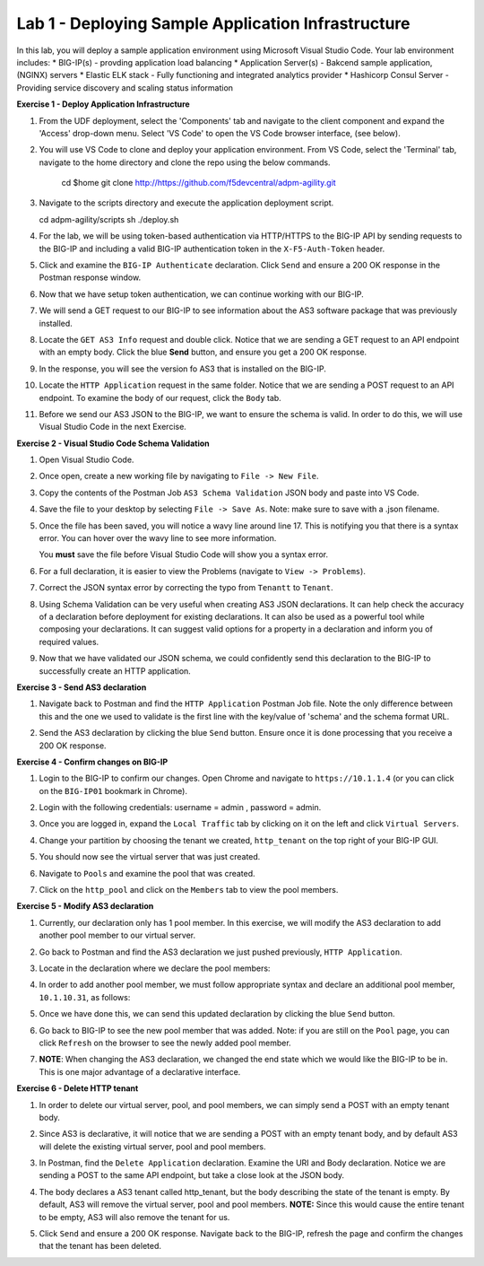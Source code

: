 Lab 1 - Deploying Sample Application Infrastructure
====================================================

In this lab, you will deploy a sample application environment using Microsoft Visual Studio Code.
Your lab environment includes:
* BIG-IP(s) - provding application load balancing
* Application Server(s) - Bakcend sample application, (NGINX) servers
* Elastic ELK stack - Fully functioning and integrated analytics provider
* Hashicorp Consul Server - Providing service discovery and scaling status information

**Exercise 1 - Deploy Application Infrastructure**

#. From the UDF deployment, select the 'Components' tab and navigate to the client component and
   expand the 'Access' drop-down menu.  Select 'VS Code' to open the VS Code browser interface, (see below).

   .. image:: images/access_vscode.png
      :width: 200

#. You will use VS Code to clone and deploy your application environment.  From VS Code, select the
   'Terminal' tab, navigate to the home directory and clone the repo using the below commands.
    
    cd $home
    git clone http://https://github.com/f5devcentral/adpm-agility.git

      

#. Navigate to the scripts directory and execute the application deployment script.

   cd adpm-agility/scripts
   sh ./deploy.sh

#. For the lab, we will be using token-based authentication via HTTP/HTTPS to
   the BIG-IP API by sending requests to the BIG-IP and including a valid
   BIG-IP authentication token in the ``X-F5-Auth-Token`` header.

   .. image:: images/token_auth.jpg

#. Click and examine the ``BIG-IP Authenticate`` declaration. Click ``Send``
   and ensure a 200 OK response in the Postman response window.
   
   .. image:: images/Postname200OK_Highlighted.JPG

#. Now that we have setup token authentication, we can continue working with
   our BIG-IP.

#. We will send a GET request to our BIG-IP to see information about the AS3
   software package that was previously installed.

#. Locate the ``GET AS3 Info`` request and double click. Notice that we are
   sending a GET request to an API endpoint with an empty body. Click the blue
   **Send** button, and ensure you get a 200 OK response.

#. In the response, you will see the version fo AS3 that is installed on the
   BIG-IP.

#. Locate the ``HTTP Application`` request in the same folder. Notice that we
   are sending a POST request to an API endpoint. To examine the body of our
   request, click the ``Body`` tab.

#. Before we send our AS3 JSON to the BIG-IP, we want to ensure the schema is
   valid. In order to do this, we will use Visual Studio Code in the next
   Exercise.

**Exercise 2 - Visual Studio Code Schema Validation**

#. Open Visual Studio Code.

   .. image:: images/vs_code.jpg

#. Once open, create a new working file by navigating to ``File -> New File``.

   .. image:: images/vscode_newfile.jpg

#. Copy the contents of the Postman Job ``AS3 Schema Validation`` JSON body and paste
   into VS Code. 
   
#. Save the file to your desktop by selecting ``File -> Save As``. Note: make sure to save with a .json
   filename.

#. Once the file has been saved, you will notice a wavy line around line 17.
   This is notifying you that there is a syntax error. You can hover over the
   wavy line to see more information.

   .. image:: images/tenantt.jpg

   You **must** save the file before Visual Studio Code will show you a syntax
   error.

#. For a full declaration, it is easier to view the Problems
   (navigate to ``View -> Problems``).

   .. image:: images/view_problems.jpg

#. Correct the JSON syntax error by correcting the typo from ``Tenantt`` to
   ``Tenant``.

   .. image:: images/tenant.jpg

#. Using Schema Validation can be very useful when creating AS3 JSON
   declarations. It can help check the accuracy of a declaration before
   deployment for existing declarations. It can also be used as a powerful tool
   while composing your declarations.  It can suggest valid options for a
   property in a declaration and inform you of required values.

   .. image:: images/schema1.jpg
   .. image:: images/schema2.jpg

#. Now that we have validated our JSON schema, we could confidently send this
   declaration to the BIG-IP to successfully create an HTTP application.

**Exercise 3 - Send AS3 declaration**

#. Navigate back to Postman and find the ``HTTP Application`` Postman Job file. Note
   the only difference between this and the one we used to validate is the
   first line with the key/value of 'schema' and the schema format URL.

#. Send the AS3 declaration by clicking the blue ``Send`` button. Ensure once
   it is done processing that you receive a 200 OK response.

   .. image:: images/200.jpg

**Exercise 4 - Confirm changes on BIG-IP**

#. Login to the BIG-IP to confirm our changes. Open Chrome and navigate to
   ``https://10.1.1.4`` (or you can click on the ``BIG-IP01`` bookmark in
   Chrome).

#. Login with the following credentials: username = admin , password = admin.

#. Once you are logged in, expand the ``Local Traffic`` tab by clicking on it
   on the left and click ``Virtual Servers``.

#. Change your partition by choosing the tenant we created, ``http_tenant`` on
   the top right of your BIG-IP GUI.

   .. image:: images/change_tenant.jpg

#. You should now see the virtual server that was just created.

   .. image:: images/virtual_server.jpg

#. Navigate to ``Pools`` and examine the pool that was created.

   .. image:: images/pool.jpg

#. Click on the ``http_pool`` and click on the ``Members`` tab to view the pool
   members.

   .. image:: images/pool_members.jpg

**Exercise 5 - Modify AS3 declaration**

#. Currently, our declaration only has 1 pool member. In this exercise, we will
   modify the AS3 declaration to add another pool member to our virtual server.

#. Go back to Postman and find the AS3 declaration we just pushed previously,
   ``HTTP Application``.

#. Locate in the declaration where we declare the pool members:

   .. image:: images/one_pool_member.jpg

#. In order to add another pool member, we must follow appropriate syntax and
   declare an additional pool member, ``10.1.10.31``, as follows:

   .. image:: images/two_pool_members.jpg

#. Once we have done this, we can send this updated declaration by clicking the
   blue ``Send`` button.

   .. image:: images/send.jpg

#. Go back to BIG-IP to see the new pool member that was added. Note: if you are still on the ``Pool`` page, you can click ``Refresh`` on the browser to see the newly added pool member.

   .. image:: images/PoolMemberAdded.JPG

#. **NOTE**: When changing the AS3 declaration, we changed the end state which
   we would like the BIG-IP to be in. This is one major advantage of a
   declarative interface.

**Exercise 6 - Delete HTTP tenant**

#. In order to delete our virtual server, pool, and pool members, we can simply
   send a POST with an empty tenant body.

   .. image:: images/clear_tenant.jpg

#. Since AS3 is declarative, it will notice that we are sending a POST with an
   empty tenant body, and by default AS3 will delete the existing virtual
   server, pool and pool members.

#. In Postman, find the ``Delete Application`` declaration. Examine the URI and
   Body declaration. Notice we are sending a POST to the same API endpoint, but
   take a close look at the JSON body.

#. The body declares a AS3 tenant called http_tenant, but the body describing
   the state of the tenant is empty. By default, AS3 will remove the virtual
   server, pool and pool members. **NOTE:** Since this would cause the entire
   tenant to be empty, AS3 will also remove the tenant for us.

#. Click ``Send`` and ensure a 200 OK response. Navigate back to the BIG-IP,
   refresh the page and confirm the changes that the tenant has been deleted.

   .. image:: images/delete_tenant.jpg
